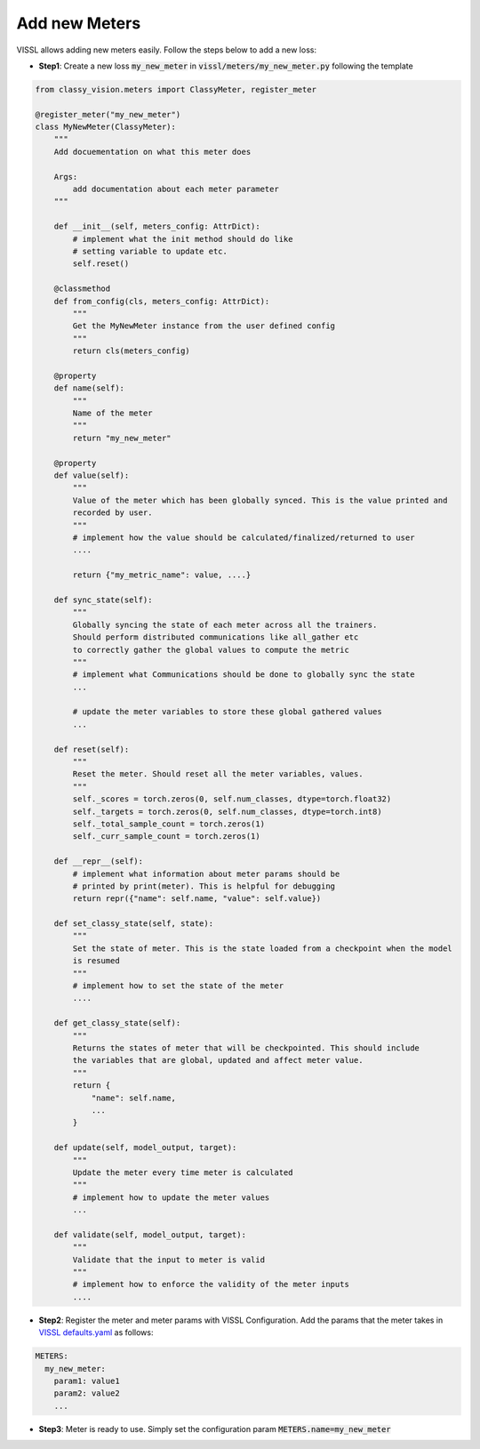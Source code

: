 Add new Meters
=======================

VISSL allows adding new meters easily. Follow the steps below to add a new loss:

- **Step1**: Create a new loss :code:`my_new_meter` in :code:`vissl/meters/my_new_meter.py` following the template

.. code-block:: bash

    from classy_vision.meters import ClassyMeter, register_meter

    @register_meter("my_new_meter")
    class MyNewMeter(ClassyMeter):
        """
        Add docuementation on what this meter does

        Args:
            add documentation about each meter parameter
        """

        def __init__(self, meters_config: AttrDict):
            # implement what the init method should do like
            # setting variable to update etc.
            self.reset()

        @classmethod
        def from_config(cls, meters_config: AttrDict):
            """
            Get the MyNewMeter instance from the user defined config
            """
            return cls(meters_config)

        @property
        def name(self):
            """
            Name of the meter
            """
            return "my_new_meter"

        @property
        def value(self):
            """
            Value of the meter which has been globally synced. This is the value printed and
            recorded by user.
            """
            # implement how the value should be calculated/finalized/returned to user
            ....

            return {"my_metric_name": value, ....}

        def sync_state(self):
            """
            Globally syncing the state of each meter across all the trainers.
            Should perform distributed communications like all_gather etc
            to correctly gather the global values to compute the metric
            """
            # implement what Communications should be done to globally sync the state
            ...

            # update the meter variables to store these global gathered values
            ...

        def reset(self):
            """
            Reset the meter. Should reset all the meter variables, values.
            """
            self._scores = torch.zeros(0, self.num_classes, dtype=torch.float32)
            self._targets = torch.zeros(0, self.num_classes, dtype=torch.int8)
            self._total_sample_count = torch.zeros(1)
            self._curr_sample_count = torch.zeros(1)

        def __repr__(self):
            # implement what information about meter params should be
            # printed by print(meter). This is helpful for debugging
            return repr({"name": self.name, "value": self.value})

        def set_classy_state(self, state):
            """
            Set the state of meter. This is the state loaded from a checkpoint when the model
            is resumed
            """
            # implement how to set the state of the meter
            ....

        def get_classy_state(self):
            """
            Returns the states of meter that will be checkpointed. This should include
            the variables that are global, updated and affect meter value.
            """
            return {
                "name": self.name,
                ...
            }

        def update(self, model_output, target):
            """
            Update the meter every time meter is calculated
            """
            # implement how to update the meter values
            ...

        def validate(self, model_output, target):
            """
            Validate that the input to meter is valid
            """
            # implement how to enforce the validity of the meter inputs
            ....


- **Step2**: Register the meter and meter params with VISSL Configuration. Add the params that the meter takes in
  `VISSL defaults.yaml <https://github.com/facebookresearch/vissl/blob/master/vissl/config/defaults.yaml>`_ as follows:

.. code-block:: yaml

    METERS:
      my_new_meter:
        param1: value1
        param2: value2
        ...


- **Step3**: Meter is ready to use. Simply set the configuration param :code:`METERS.name=my_new_meter`
